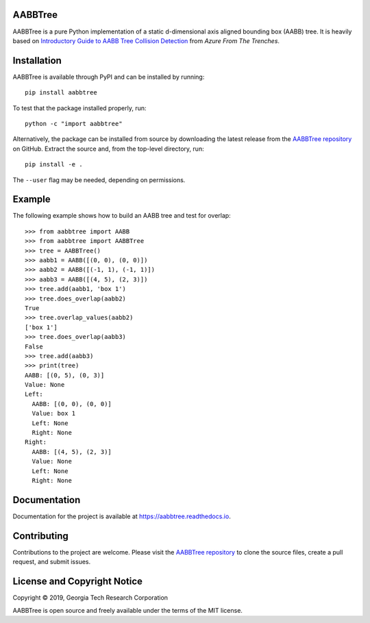 AABBTree
========

|s-pver| |s-travis| |s-cov| |s-docs| |s-license|

AABBTree is a pure Python implementation of a static d-dimensional
axis aligned bounding box (AABB) tree. It is heavily based on
`Introductory Guide to AABB Tree Collision Detection`_
from *Azure From The Trenches*.


Installation
============

AABBTree is available through PyPI and can be installed by running::

  pip install aabbtree

To test that the package installed properly, run::

  python -c "import aabbtree"

Alternatively, the package can be installed from source by downloading the
latest release from the `AABBTree repository`_ on GitHub. Extract the source
and, from the top-level directory, run::

  pip install -e .

The ``--user`` flag may be needed, depending on permissions.


Example
========

The following example shows how to build an AABB tree and test for overlap::

  >>> from aabbtree import AABB
  >>> from aabbtree import AABBTree
  >>> tree = AABBTree()
  >>> aabb1 = AABB([(0, 0), (0, 0)])
  >>> aabb2 = AABB([(-1, 1), (-1, 1)])
  >>> aabb3 = AABB([(4, 5), (2, 3)])
  >>> tree.add(aabb1, 'box 1')
  >>> tree.does_overlap(aabb2)
  True
  >>> tree.overlap_values(aabb2)
  ['box 1']
  >>> tree.does_overlap(aabb3)
  False
  >>> tree.add(aabb3)
  >>> print(tree)
  AABB: [(0, 5), (0, 3)]
  Value: None
  Left:
    AABB: [(0, 0), (0, 0)]
    Value: box 1
    Left: None
    Right: None
  Right:
    AABB: [(4, 5), (2, 3)]
    Value: None
    Left: None
    Right: None


Documentation
=============

Documentation for the project is available at
https://aabbtree.readthedocs.io.


Contributing
============

Contributions to the project are welcome.
Please visit the `AABBTree repository`_ to clone the source files,
create a pull request, and submit issues.


License and Copyright Notice
============================

Copyright |copy| 2019, Georgia Tech Research Corporation

AABBTree is open source and freely available under the terms of
the MIT license.


.. |copy| unicode:: 0xA9 .. copyright sign
.. _`AABBTree repository` : https://github.com/kip-hart/AABBTree
.. _`Introductory Guide to AABB Tree Collision Detection` : https://www.azurefromthetrenches.com/introductory-guide-to-aabb-tree-collision-detection/
.. |s-license| image:: https://img.shields.io/pypi/l/aabbtree.svg
    :target: https://github.com/kip-hart/AABBTree/blob/master/LICENSE.rst
    :alt: License
.. |s-docs| image:: https://readthedocs.org/projects/aabbtree/badge/?version=latest
    :target: https://aabbtree.readthedocs.io/en/latest/?badge=latest
    :alt: Documentation Status
.. |s-travis| image:: https://travis-ci.org/kip-hart/AABBTree.svg?branch=master
    :target: https://travis-ci.org/kip-hart/AABBTree
    :alt: Travis CI
.. |s-cov| image:: https://coveralls.io/repos/github/kip-hart/AABBTree/badge.svg?branch=master
    :target: https://coveralls.io/github/kip-hart/AABBTree?branch=master
    :alt: Coverage
.. |s-pver| image:: https://img.shields.io/pypi/v/aabbtree.svg
    :target: https://pypi.org/project/aabbtree/
    :alt: PyPI
